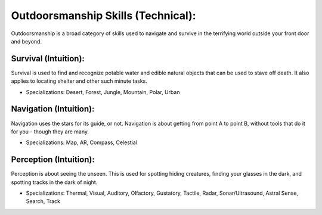 Outdoorsmanship Skills (Technical):
===================================
Outdoorsmanship is a broad category of skills used to navigate and survive in the terrifying world outside your front door and beyond.

Survival (Intuition):
---------------------
Survival is used to find and recognize potable water and edible natural objects that can be used to stave off death. It also applies to locating shelter and other such minute tasks.

* Specializations: Desert, Forest, Jungle, Mountain, Polar, Urban

Navigation (Intuition):
-----------------------
Navigation uses the stars for its guide, or not. Navigation is about getting from point A to point B, without tools that do it for you - though they are many.

* Specializations: Map, AR, Compass, Celestial

Perception (Intuition):
-----------------------
Perception is about seeing the unseen. This is used for spotting hiding creatures, finding your glasses in the dark, and spotting tracks in the dark of night.

* Specializations: Thermal, Visual, Auditory, Olfactory, Gustatory, Tactile, Radar, Sonar/Ultrasound, Astral Sense, Search, Track